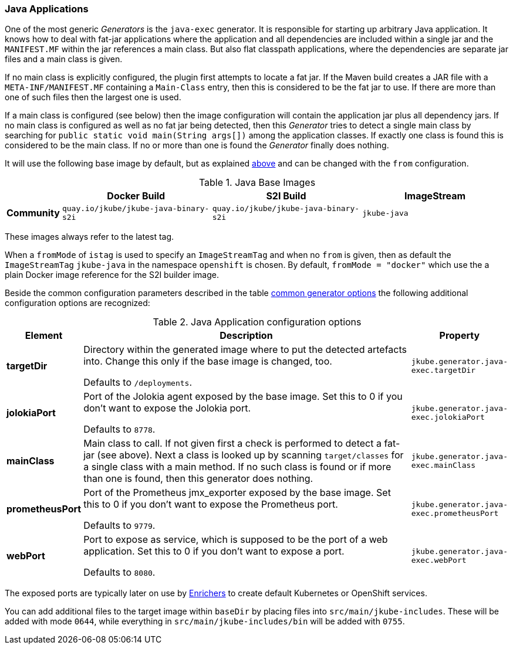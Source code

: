 [[generator-java-exec]]
=== Java Applications

One of the most generic _Generators_ is the `java-exec` generator.
It is responsible for starting up arbitrary Java application.
It knows how to deal with fat-jar applications where the application and all dependencies are included within a single jar and the `MANIFEST.MF` within the jar references a main class.
But also flat classpath applications, where the dependencies are separate jar files and a main class is given.

If no main class is explicitly configured, the plugin first attempts to locate a fat jar.
If the Maven build creates a JAR file with a `META-INF/MANIFEST.MF` containing a `Main-Class` entry, then this is considered to be the fat jar to use.
If there are more than one of such files then the largest one is used.

If a main class is configured (see below) then the image configuration will contain the application jar plus all dependency jars.
If no main class is configured as well as no fat jar being detected, then this _Generator_ tries to detect a single main class by searching for `public static void main(String args[])` among the application classes. If exactly one class is found this is considered to be the main class. If no or more than one is found the _Generator_ finally does nothing.

It will use the following base image by default, but as explained <<generator-options-common, above>> and can be changed with the `from` configuration.

[[generator-java-exec-from]]
.Java Base Images
[cols="1,4,4,4"]
|===
| | Docker Build | S2I Build | ImageStream

| *Community*
| `quay.io/jkube/jkube-java-binary-s2i`
| `quay.io/jkube/jkube-java-binary-s2i`
| `jkube-java`

|===

These images always refer to the latest tag.

When a `fromMode` of `istag` is used to specify an `ImageStreamTag` and when no `from` is given, then as default the
`ImageStreamTag` `jkube-java` in the namespace `openshift` is chosen.
By default, `fromMode = "docker"` which use the a plain Docker image reference for the S2I builder image.

Beside the common configuration parameters described in the table <<generator-options-common, common generator options>>
the following additional configuration options are recognized:

[[generator-java-exec-options]]
.Java Application configuration options
[cols="1,6,1"]
|===
| Element | Description | Property

| *targetDir*
| Directory within the generated image where to put the detected artefacts into. Change this only if the base image is
  changed, too.

  Defaults to `/deployments`.
| `jkube.generator.java-exec.targetDir`

| *jolokiaPort*
| Port of the Jolokia agent exposed by the base image. Set this to 0 if you don't want to expose the Jolokia port.

  Defaults to `8778`.
| `jkube.generator.java-exec.jolokiaPort`

| *mainClass*
| Main class to call. If not given first a check is performed to detect a fat-jar (see above). Next a class is looked up
  by scanning `target/classes` for a single class with a main method. If no such class is found or if more than one is
  found, then this generator does nothing.
| `jkube.generator.java-exec.mainClass`

| *prometheusPort*
| Port of the Prometheus jmx_exporter exposed by the base image. Set this to 0 if you don't want to expose the Prometheus
  port.

  Defaults to `9779`.
| `jkube.generator.java-exec.prometheusPort`

| *webPort*
| Port to expose as service, which is supposed to be the port of a web application. Set this to 0 if you don't want to
  expose a port.

  Defaults to `8080`.
| `jkube.generator.java-exec.webPort`
|===

The exposed ports are typically later on use by <<enrichers, Enrichers>> to create default Kubernetes or OpenShift services.

You can add additional files to the target image within `baseDir` by placing files into `src/main/jkube-includes`.
These will be added with mode `0644`, while everything in `src/main/jkube-includes/bin` will be added with `0755`.
